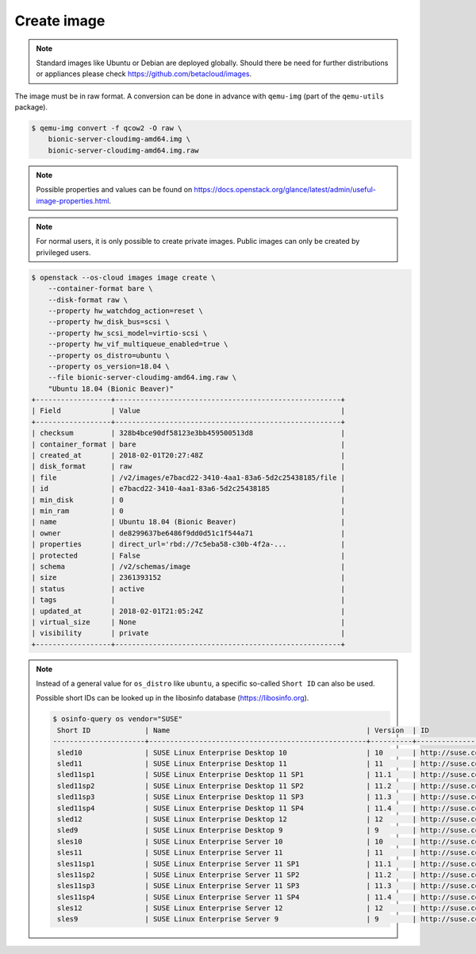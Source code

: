 ============
Create image
============

.. note::

   Standard images like Ubuntu or Debian are deployed globally. Should there be need for further distributions or appliances please check https://github.com/betacloud/images.

The image must be in raw format. A conversion can be done in advance with ``qemu-img`` (part of the ``qemu-utils`` package).

.. code-block:: console

   $ qemu-img convert -f qcow2 -O raw \
       bionic-server-cloudimg-amd64.img \
       bionic-server-cloudimg-amd64.img.raw

.. note::

   Possible properties and values can be found on https://docs.openstack.org/glance/latest/admin/useful-image-properties.html.

.. note::

   For normal users, it is only possible to create private images. Public images can only be created by privileged users.

.. code-block:: console

   $ openstack --os-cloud images image create \
       --container-format bare \
       --disk-format raw \
       --property hw_watchdog_action=reset \
       --property hw_disk_bus=scsi \
       --property hw_scsi_model=virtio-scsi \
       --property hw_vif_multiqueue_enabled=true \
       --property os_distro=ubuntu \
       --property os_version=18.04 \
       --file bionic-server-cloudimg-amd64.img.raw \
       "Ubuntu 18.04 (Bionic Beaver)"
   +------------------+------------------------------------------------------+
   | Field            | Value                                                |
   +------------------+------------------------------------------------------+
   | checksum         | 328b4bce90df58123e3bb459500513d8                     |
   | container_format | bare                                                 |
   | created_at       | 2018-02-01T20:27:48Z                                 |
   | disk_format      | raw                                                  |
   | file             | /v2/images/e7bacd22-3410-4aa1-83a6-5d2c25438185/file |
   | id               | e7bacd22-3410-4aa1-83a6-5d2c25438185                 |
   | min_disk         | 0                                                    |
   | min_ram          | 0                                                    |
   | name             | Ubuntu 18.04 (Bionic Beaver)                         |
   | owner            | de8299637be6486f9dd0d51c1f544a71                     |
   | properties       | direct_url='rbd://7c5eba58-c30b-4f2a-...             |
   | protected        | False                                                |
   | schema           | /v2/schemas/image                                    |
   | size             | 2361393152                                           |
   | status           | active                                               |
   | tags             |                                                      |
   | updated_at       | 2018-02-01T21:05:24Z                                 |
   | virtual_size     | None                                                 |
   | visibility       | private                                              |
   +------------------+------------------------------------------------------+

.. note::

   Instead of a general value for ``os_distro`` like ``ubuntu``, a specific so-called ``Short ID`` can also be used.

   Possible short IDs can be looked up in the libosinfo database (https://libosinfo.org).

   .. code-block:: console

      $ osinfo-query os vendor="SUSE"
       Short ID             | Name                                               | Version  | ID
      ----------------------+----------------------------------------------------+----------+-----------------------------------------
       sled10               | SUSE Linux Enterprise Desktop 10                   | 10       | http://suse.com/sled/10
       sled11               | SUSE Linux Enterprise Desktop 11                   | 11       | http://suse.com/sled/11
       sled11sp1            | SUSE Linux Enterprise Desktop 11 SP1               | 11.1     | http://suse.com/sled/11.1
       sled11sp2            | SUSE Linux Enterprise Desktop 11 SP2               | 11.2     | http://suse.com/sled/11.2
       sled11sp3            | SUSE Linux Enterprise Desktop 11 SP3               | 11.3     | http://suse.com/sled/11.3
       sled11sp4            | SUSE Linux Enterprise Desktop 11 SP4               | 11.4     | http://suse.com/sled/11.4
       sled12               | SUSE Linux Enterprise Desktop 12                   | 12       | http://suse.com/sled/12
       sled9                | SUSE Linux Enterprise Desktop 9                    | 9        | http://suse.com/sled/9
       sles10               | SUSE Linux Enterprise Server 10                    | 10       | http://suse.com/sles/10
       sles11               | SUSE Linux Enterprise Server 11                    | 11       | http://suse.com/sles/11
       sles11sp1            | SUSE Linux Enterprise Server 11 SP1                | 11.1     | http://suse.com/sles/11.1
       sles11sp2            | SUSE Linux Enterprise Server 11 SP2                | 11.2     | http://suse.com/sles/11.2
       sles11sp3            | SUSE Linux Enterprise Server 11 SP3                | 11.3     | http://suse.com/sles/11.3
       sles11sp4            | SUSE Linux Enterprise Server 11 SP4                | 11.4     | http://suse.com/sles/11.4
       sles12               | SUSE Linux Enterprise Server 12                    | 12       | http://suse.com/sles/12
       sles9                | SUSE Linux Enterprise Server 9                     | 9        | http://suse.com/sles/9

